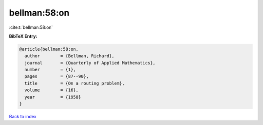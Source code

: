 bellman:58:on
=============

:cite:t:`bellman:58:on`

**BibTeX Entry:**

.. code-block:: bibtex

   @article{bellman:58:on,
     author        = {Bellman, Richard},
     journal       = {Quarterly of Applied Mathematics},
     number        = {1},
     pages         = {87--90},
     title         = {On a routing problem},
     volume        = {16},
     year          = {1958}
   }

`Back to index <../By-Cite-Keys.html>`__
